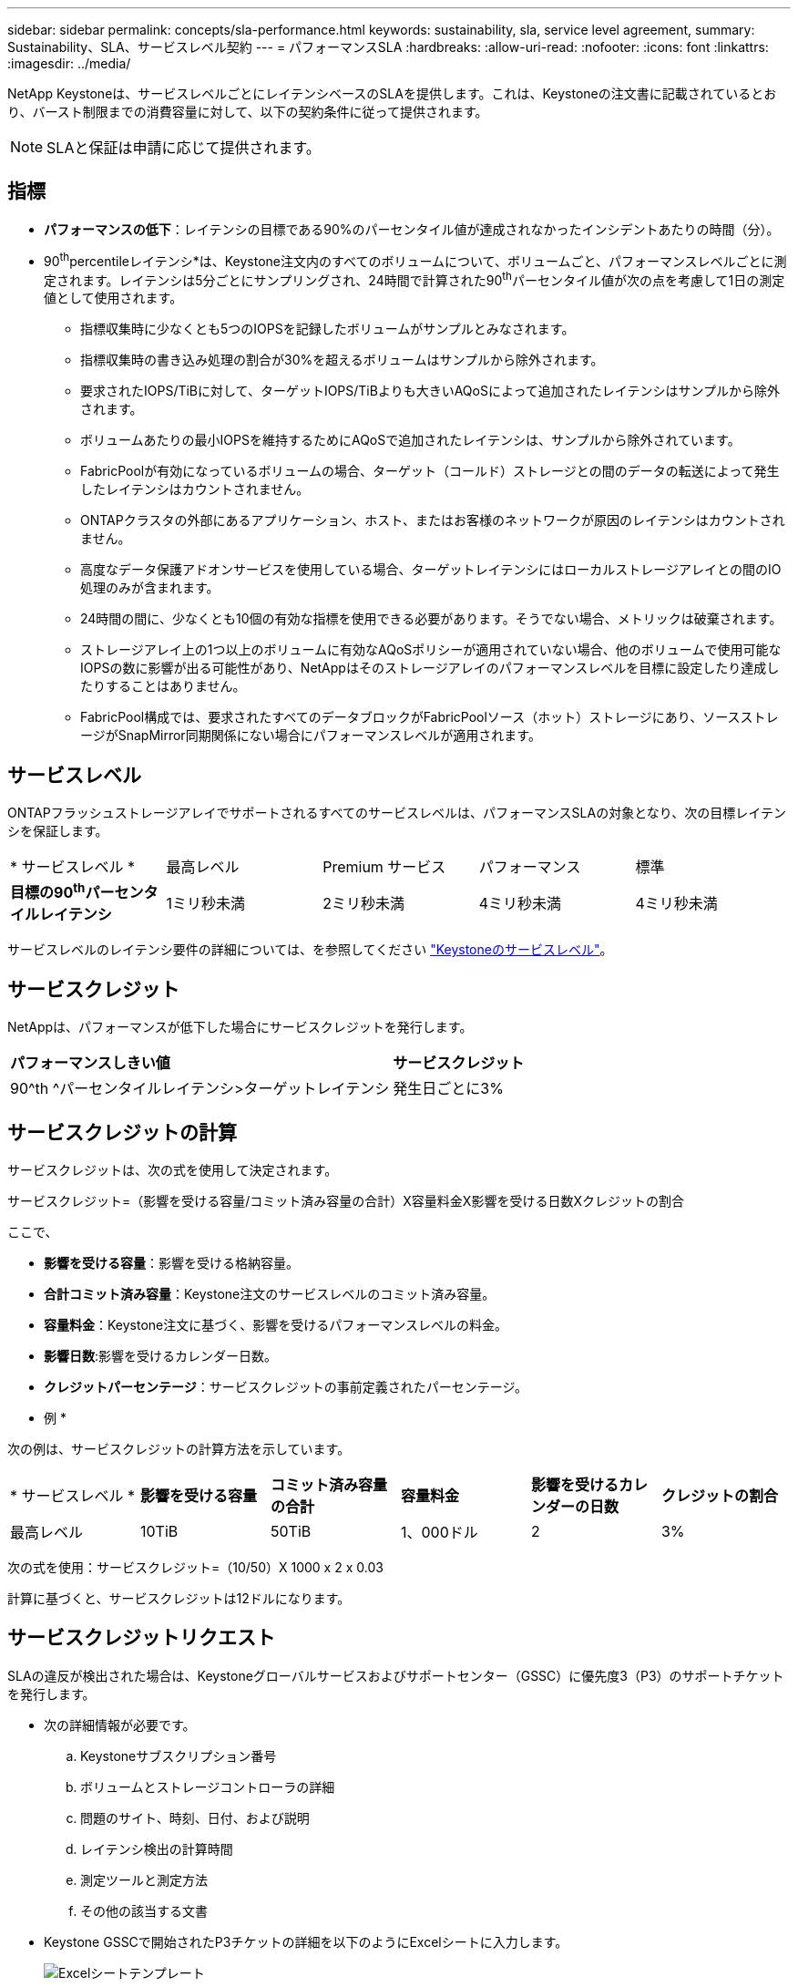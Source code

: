 ---
sidebar: sidebar 
permalink: concepts/sla-performance.html 
keywords: sustainability, sla, service level agreement, 
summary: Sustainability、SLA、サービスレベル契約 
---
= パフォーマンスSLA
:hardbreaks:
:allow-uri-read: 
:nofooter: 
:icons: font
:linkattrs: 
:imagesdir: ../media/


[role="lead"]
NetApp Keystoneは、サービスレベルごとにレイテンシベースのSLAを提供します。これは、Keystoneの注文書に記載されているとおり、バースト制限までの消費容量に対して、以下の契約条件に従って提供されます。


NOTE: SLAと保証は申請に応じて提供されます。



== 指標

* *パフォーマンスの低下*：レイテンシの目標である90%のパーセンタイル値が達成されなかったインシデントあたりの時間（分）。
* 90^th^percentileレイテンシ*は、Keystone注文内のすべてのボリュームについて、ボリュームごと、パフォーマンスレベルごとに測定されます。レイテンシは5分ごとにサンプリングされ、24時間で計算された90^th^パーセンタイル値が次の点を考慮して1日の測定値として使用されます。
+
** 指標収集時に少なくとも5つのIOPSを記録したボリュームがサンプルとみなされます。
** 指標収集時の書き込み処理の割合が30%を超えるボリュームはサンプルから除外されます。
** 要求されたIOPS/TiBに対して、ターゲットIOPS/TiBよりも大きいAQoSによって追加されたレイテンシはサンプルから除外されます。
** ボリュームあたりの最小IOPSを維持するためにAQoSで追加されたレイテンシは、サンプルから除外されています。
** FabricPoolが有効になっているボリュームの場合、ターゲット（コールド）ストレージとの間のデータの転送によって発生したレイテンシはカウントされません。
** ONTAPクラスタの外部にあるアプリケーション、ホスト、またはお客様のネットワークが原因のレイテンシはカウントされません。
** 高度なデータ保護アドオンサービスを使用している場合、ターゲットレイテンシにはローカルストレージアレイとの間のIO処理のみが含まれます。
** 24時間の間に、少なくとも10個の有効な指標を使用できる必要があります。そうでない場合、メトリックは破棄されます。
** ストレージアレイ上の1つ以上のボリュームに有効なAQoSポリシーが適用されていない場合、他のボリュームで使用可能なIOPSの数に影響が出る可能性があり、NetAppはそのストレージアレイのパフォーマンスレベルを目標に設定したり達成したりすることはありません。
** FabricPool構成では、要求されたすべてのデータブロックがFabricPoolソース（ホット）ストレージにあり、ソースストレージがSnapMirror同期関係にない場合にパフォーマンスレベルが適用されます。






== サービスレベル

ONTAPフラッシュストレージアレイでサポートされるすべてのサービスレベルは、パフォーマンスSLAの対象となり、次の目標レイテンシを保証します。

|===


| * サービスレベル * | 最高レベル | Premium サービス | パフォーマンス | 標準 


 a| 
*目標の90^th^パーセンタイルレイテンシ*
| 1ミリ秒未満 | 2ミリ秒未満 | 4ミリ秒未満 | 4ミリ秒未満 
|===
サービスレベルのレイテンシ要件の詳細については、を参照してください link:../concepts/service-levels.html["Keystoneのサービスレベル"]。



== サービスクレジット

NetAppは、パフォーマンスが低下した場合にサービスクレジットを発行します。

|===


| *パフォーマンスしきい値* | *サービスクレジット* 


 a| 
90^th ^パーセンタイルレイテンシ>ターゲットレイテンシ
| 発生日ごとに3% 
|===


== サービスクレジットの計算

サービスクレジットは、次の式を使用して決定されます。

サービスクレジット=（影響を受ける容量/コミット済み容量の合計）X容量料金X影響を受ける日数Xクレジットの割合

ここで、

* *影響を受ける容量*：影響を受ける格納容量。
* *合計コミット済み容量*：Keystone注文のサービスレベルのコミット済み容量。
* *容量料金*：Keystone注文に基づく、影響を受けるパフォーマンスレベルの料金。
* *影響日数*:影響を受けるカレンダー日数。
* *クレジットパーセンテージ*：サービスクレジットの事前定義されたパーセンテージ。


* 例 *

次の例は、サービスクレジットの計算方法を示しています。

|===


| * サービスレベル * | *影響を受ける容量* | *コミット済み容量の合計* | *容量料金* | *影響を受けるカレンダーの日数* | *クレジットの割合* 


 a| 
最高レベル
| 10TiB | 50TiB | 1、000ドル | 2 | 3% 
|===
次の式を使用：サービスクレジット=（10/50）X 1000 x 2 x 0.03

計算に基づくと、サービスクレジットは12ドルになります。



== サービスクレジットリクエスト

SLAの違反が検出された場合は、Keystoneグローバルサービスおよびサポートセンター（GSSC）に優先度3（P3）のサポートチケットを発行します。

* 次の詳細情報が必要です。
+
.. Keystoneサブスクリプション番号
.. ボリュームとストレージコントローラの詳細
.. 問題のサイト、時刻、日付、および説明
.. レイテンシ検出の計算時間
.. 測定ツールと測定方法
.. その他の該当する文書


* Keystone GSSCで開始されたP3チケットの詳細を以下のようにExcelシートに入力します。
+
image:sla-breach.png["Excelシートテンプレート"]



[NOTE]
====
* GSSCが違反を確認してから6週間以内にサービスクレジット申請を開始する必要がある。すべてのサービスクレジットがNetAppによって承認され、承認される必要があります。
* サービスクレジットは、将来の請求書に適用される場合があります。サービスクレジットは、期限切れのKeystoneサブスクリプションには適用されない。詳細については、を参照して link:../concepts/gssc.html["ネットアップグローバルサービスサポートセンター"]ください。


====